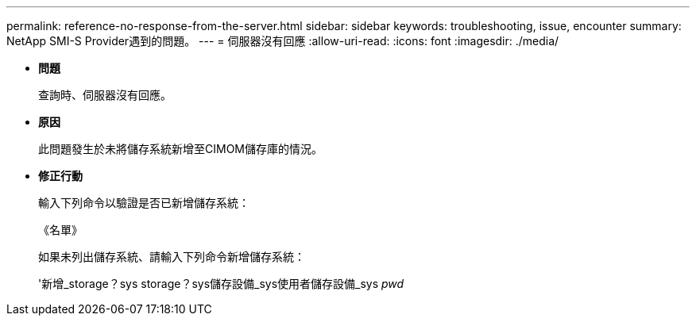 ---
permalink: reference-no-response-from-the-server.html 
sidebar: sidebar 
keywords: troubleshooting, issue, encounter 
summary: NetApp SMI-S Provider遇到的問題。 
---
= 伺服器沒有回應
:allow-uri-read: 
:icons: font
:imagesdir: ./media/


* *問題*
+
查詢時、伺服器沒有回應。

* *原因*
+
此問題發生於未將儲存系統新增至CIMOM儲存庫的情況。

* *修正行動*
+
輸入下列命令以驗證是否已新增儲存系統：

+
《名單》

+
如果未列出儲存系統、請輸入下列命令新增儲存系統：

+
'新增_storage？sys storage？sys儲存設備_sys使用者儲存設備_sys _pwd_


